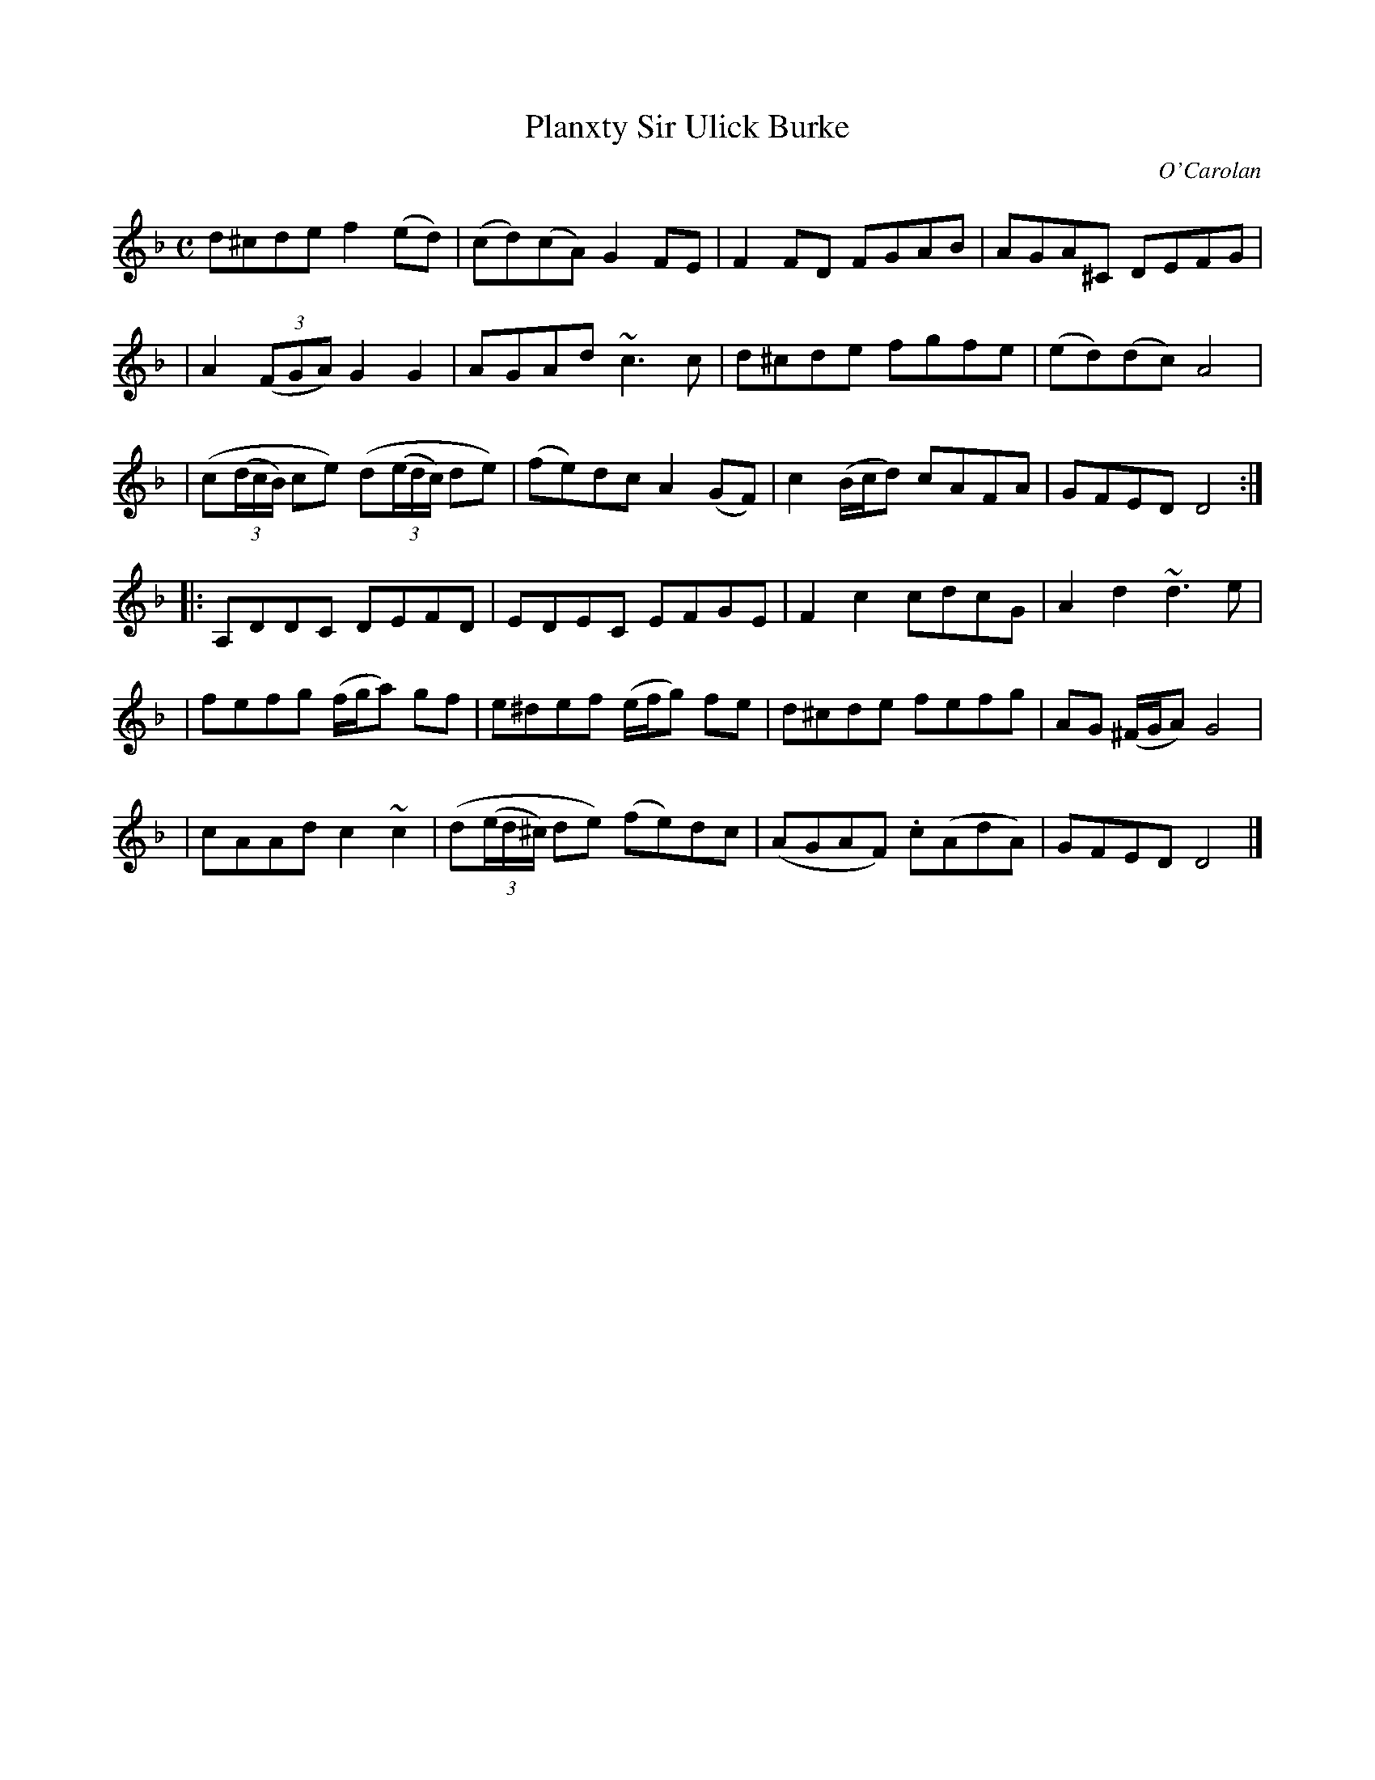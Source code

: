 X:687
T:Planxty Sir Ulick Burke
C:O'Carolan
B:O'Neill's 687
N:"Spirited"
M:C
L:1/8
K:Dm
d^cde f2(ed) | (cd)(cA) G2FE | F2FD FGAB | AGA^C DEFG |
| A2((3FGA) G2G2 | AGAd ~c3c | d^cde fgfe | (ed)(dc) A4 |
| (c((3d/c/B/) ce) (d((3e/d/c/) de) | (fe)dc A2(GF) | c2(B/c/d) cAFA | GFED D4 :|
|: A,DDC DEFD | EDEC EFGE | F2c2 cdcG | A2d2 ~d3e |
| fefg (f/g/a) gf | e^def (e/f/g) fe | d^cde fefg | AG (^F/G/A) G4 |
| cAAd c2~c2 | (d((3e/d/^c/) de) (fe)dc | (AGAF) .c(AdA) | GFED D4 |]
